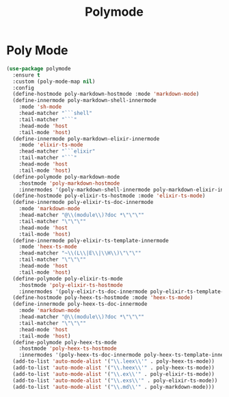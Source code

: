 #+TITLE: Polymode
#+PROPERTY: header-args      :tangle "../config-elisp/polymode.el"
* Poly Mode
#+begin_src emacs-lisp
(use-package polymode
  :ensure t
  :custom (poly-mode-map nil)
  :config
  (define-hostmode poly-markdown-hostmode :mode 'markdown-mode)
  (define-innermode poly-markdown-shell-innermode
    :mode 'sh-mode
    :head-matcher "```shell"
    :tail-matcher "```"
    :head-mode 'host
    :tail-mode 'host)
  (define-innermode poly-markdown-elixir-innermode
    :mode 'elixir-ts-mode
    :head-matcher "```elixir"
    :tail-matcher "```"
    :head-mode 'host
    :tail-mode 'host)
  (define-polymode poly-markdown-mode
    :hostmode 'poly-markdown-hostmode
    :innermodes '(poly-markdown-shell-innermode poly-markdown-elixir-innermode))
  (define-hostmode poly-elixir-ts-hostmode :mode 'elixir-ts-mode)
  (define-innermode poly-elixir-ts-doc-innermode
    :mode 'markdown-mode
    :head-matcher "@\\(module\\)?doc *\"\"\""
    :tail-matcher "\"\"\""
    :head-mode 'host
    :tail-mode 'host)
  (define-innermode poly-elixir-ts-template-innermode
    :mode 'heex-ts-mode
    :head-matcher "~\\(L\\|E\\|\\H\\)\"\"\""
    :tail-matcher "\"\"\""
    :head-mode 'host
    :tail-mode 'host)
  (define-polymode poly-elixir-ts-mode
    :hostmode 'poly-elixir-ts-hostmode
    :innermodes '(poly-elixir-ts-doc-innermode poly-elixir-ts-template-innermode))
  (define-hostmode poly-heex-ts-hostmode :mode 'heex-ts-mode)
  (define-innermode poly-heex-ts-doc-innermode
    :mode 'markdown-mode
    :head-matcher "@\\(module\\)?doc *\"\"\""
    :tail-matcher "\"\"\""
    :head-mode 'host
    :tail-mode 'host)
  (define-polymode poly-heex-ts-mode
    :hostmode 'poly-heex-ts-hostmode
    :innermodes '(poly-heex-ts-doc-innermode poly-heex-ts-template-innermode))
  (add-to-list 'auto-mode-alist '("\\.leex\\'" . poly-heex-ts-mode))
  (add-to-list 'auto-mode-alist '("\\.heex\\'" . poly-heex-ts-mode))
  (add-to-list 'auto-mode-alist '("\\.ex\\'" . poly-elixir-ts-mode))
  (add-to-list 'auto-mode-alist '("\\.exs\\'" . poly-elixir-ts-mode))
  (add-to-list 'auto-mode-alist '("\\.md\\'" . poly-markdown-mode)))
#+end_src
